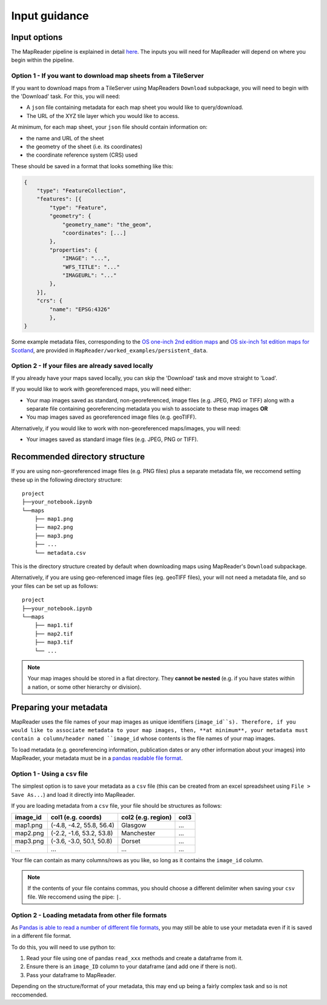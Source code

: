 Input guidance
===============

Input options
--------------

The MapReader pipeline is explained in detail `here <https://mapreader.readthedocs.io/en/latest/About.html>`__.
The inputs you will need for MapReader will depend on where you begin within the pipeline.

Option 1 - If you want to download map sheets from a TileServer
~~~~~~~~~~~~~~~~~~~~~~~~~~~~~~~~~~~~~~~~~~~~~~~~~~~~~~~~~~~~~~~~

If you want to download maps from a TileServer using MapReaders ``Download`` subpackage, you will need to begin with the 'Download' task. 
For this, you will need:

* A ``json`` file containing metadata for each map sheet you would like to query/download. 
* The URL of the XYZ tile layer which you would like to access.

At minimum, for each map sheet, your ``json`` file should contain information on:

- the name and URL of the sheet
- the geometry of the sheet (i.e. its coordinates)
- the coordinate reference system (CRS) used

These should be saved in a format that looks something like this:

.. code-block:: javascript

    {
        "type": "FeatureCollection",
        "features": [{
            "type": "Feature",
            "geometry": {
                "geometry_name": "the_geom",
                "coordinates": [...]
            },
            "properties": {
                "IMAGE": "...",
                "WFS_TITLE": "..."
                "IMAGEURL": "..."
            },
        }],
        "crs": {
            "name": "EPSG:4326"
            },
    }

Some example metadata files, corresponding to the `OS one-inch 2nd edition maps <https://mapseries-tilesets.s3.amazonaws.com/1inch_2nd_ed/index.html>`_ and `OS six-inch 1st edition maps for Scotland <https://mapseries-tilesets.s3.amazonaws.com/os/6inchfirst/index.html>`_, are provided in ``MapReader/worked_examples/persistent_data``.

Option 2 - If your files are already saved locally
~~~~~~~~~~~~~~~~~~~~~~~~~~~~~~~~~~~~~~~~~~~~~~~~~~~

If you already have your maps saved locally, you can skip the 'Download' task and move straight to 'Load'.

If you would like to work with georeferenced maps, you will need either:

* Your map images saved as standard, non-georeferenced, image files (e.g. JPEG, PNG or TIFF) along with a separate file containing georeferencing metadata you wish to associate to these map images **OR**
* You map images saved as georeferenced image files (e.g. geoTIFF).

Alternatively, if you would like to work with non-georeferenced maps/images, you will need:

* Your images saved as standard image files (e.g. JPEG, PNG or TIFF).

Recommended directory structure
--------------------------------

If you are using non-georeferenced image files (e.g. PNG files) plus a separate metadata file, we reccomend setting these up in the following directory structure:

::

    project
    ├──your_notebook.ipynb
    └──maps        
        ├── map1.png
        ├── map2.png
        ├── map3.png
        ├── ...
        └── metadata.csv
    
This is the directory structure created by default when downloading maps using MapReader's ``Download`` subpackage.

Alternatively, if you are using geo-referenced image files (eg. geoTIFF files), your will not need a metadata file, and so your files can be set up as follows: 

::

    project
    ├──your_notebook.ipynb
    └──maps        
        ├── map1.tif
        ├── map2.tif
        ├── map3.tif
        └── ...


.. note:: Your map images should be stored in a flat directory. They **cannot be nested** (e.g. if you have states within a nation, or some other hierarchy or division).

Preparing your metadata
------------------------

MapReader uses the file names of your map images as unique identifiers (``image_id``s).
Therefore, if you would like to associate metadata to your map images, then, **at minimum**, your metadata must contain a column/header named ``image_id`` whose contents is the file names of your map images.

To load metadata (e.g. georeferencing information, publication dates or any other information about your images) into MapReader, your metadata must be in a `pandas readable file format <https://pandas.pydata.org/>`_.


Option 1 - Using a ``csv`` file
~~~~~~~~~~~~~~~~~~~~~~~~~~~~~~~~~

The simplest option is to save your metadata as a ``csv`` file (this can be created from an excel spreadsheet using ``File > Save As...``) and load it directly into MapReader.

If you are loading metadata from a ``csv`` file, your file should be structures as follows:


+-----------+--------------------------+---------------------+-----------+
| image_id  | col1 (e.g. coords)       | col2 (e.g. region)  | col3      |
+===========+==========================+=====================+===========+
| map1.png  | (-4.8, -4.2, 55.8, 56.4) | Glasgow             | ...       |
+-----------+--------------------------+---------------------+-----------+
| map2.png  | (-2.2, -1.6, 53.2, 53.8) | Manchester          | ...       |
+-----------+--------------------------+---------------------+-----------+
| map3.png  | (-3.6, -3.0, 50.1, 50.8) | Dorset              | ...       |
+-----------+--------------------------+---------------------+-----------+
| ...       | ...                      | ...                 | ...       |
+-----------+--------------------------+---------------------+-----------+

Your file can contain as many columns/rows as you like, so long as it contains the ``image_id`` column.

.. note:: If the contents of your file contains commas, you should choose a different delimiter when saving your ``csv`` file. We reccomend using the pipe: ``|``.

Option 2 - Loading metadata from other file formats
~~~~~~~~~~~~~~~~~~~~~~~~~~~~~~~~~~~~~~~~~~~~~~~~~~~~~

As `Pandas is able to read a number of different file formats <https://pandas.pydata.org/docs/user_guide/io.html>`_, you may still be able to use your metadata even if it is saved in a different file format.

To do this, you will need to use python to:

1. Read your file using one of pandas ``read_xxx`` methods and create a dataframe from it.
2. Ensure there is an ``image_ID`` column to your dataframe (and add one if there is not).
3. Pass your dataframe to MapReader.

Depending on the structure/format of your metadata, this may end up being a fairly complex task and so is not reccomended.